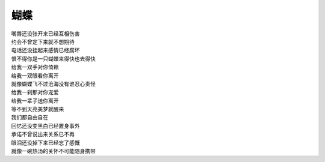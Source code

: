 蝴蝶
====

| 嘴唇还没张开来已经互相伤害
| 约会不曾定下来就不想期待
| 电话还没挂起来感情已经腐坏
| 恨不得你是一只蝴蝶来得快也去得快
| 给我一双手对你倚赖
| 给我一双眼看你离开
| 就像蝴蝶飞不过沧海没有谁忍心责怪
| 给我一刹那对你宠爱
| 给我一辈子送你离开
| 等不到天亮美梦就醒来
| 我们都自由自在
| 回忆还没变黑白已经置身事外
| 承诺不曾说出来关系已不再
| 眼泪还没掉下来已经忘了感慨
| 就像一碗热汤的关怀不可能随身携带
